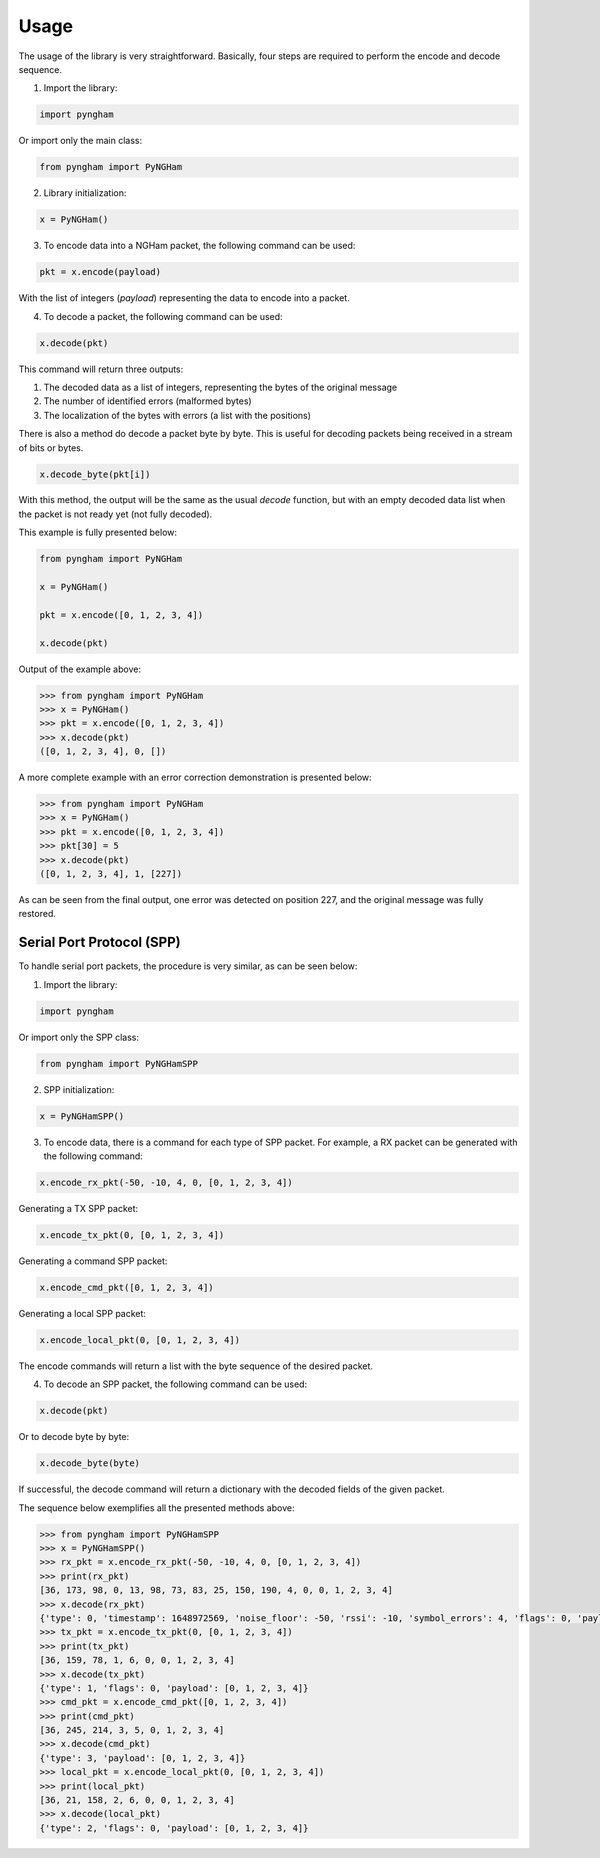 *****
Usage
*****

The usage of the library is very straightforward. Basically, four steps are required to perform the encode and decode sequence.

1. Import the library:

.. code-block:: python

    import pyngham

Or import only the main class:

.. code-block:: python

    from pyngham import PyNGHam

2. Library initialization:

.. code-block:: python

    x = PyNGHam()

3. To encode data into a NGHam packet, the following command can be used:

.. code-block:: python

    pkt = x.encode(payload)

With the list of integers (*payload*) representing the data to encode into a packet.

4. To decode a packet, the following command can be used:

.. code-block:: python

    x.decode(pkt)

This command will return three outputs:

1. The decoded data as a list of integers, representing the bytes of the original message
2. The number of identified errors (malformed bytes)
3. The localization of the bytes with errors (a list with the positions)

There is also a method do decode a packet byte by byte. This is useful for decoding packets being received in a stream of bits or bytes.

.. code-block:: python

   x.decode_byte(pkt[i])

With this method, the output will be the same as the usual *decode* function, but with an empty decoded data list when the packet is not ready yet (not fully decoded).

This example is fully presented below:

.. code-block:: python

    from pyngham import PyNGHam

    x = PyNGHam()

    pkt = x.encode([0, 1, 2, 3, 4])

    x.decode(pkt)

Output of the example above:

.. code-block:: python

    >>> from pyngham import PyNGHam
    >>> x = PyNGHam()
    >>> pkt = x.encode([0, 1, 2, 3, 4])
    >>> x.decode(pkt)
    ([0, 1, 2, 3, 4], 0, [])

A more complete example with an error correction demonstration is presented below:

.. code-block:: python

    >>> from pyngham import PyNGHam
    >>> x = PyNGHam()
    >>> pkt = x.encode([0, 1, 2, 3, 4])
    >>> pkt[30] = 5
    >>> x.decode(pkt)
    ([0, 1, 2, 3, 4], 1, [227])

As can be seen from the final output, one error was detected on position 227, and the original message was fully restored.

Serial Port Protocol (SPP)
==========================

To handle serial port packets, the procedure is very similar, as can be seen below:

1. Import the library:

.. code-block:: python

    import pyngham

Or import only the SPP class:

.. code-block:: python

    from pyngham import PyNGHamSPP

2. SPP initialization:

.. code-block:: python

    x = PyNGHamSPP()

3. To encode data, there is a command for each type of SPP packet. For example, a RX packet can be generated with the following command:

.. code-block:: python

    x.encode_rx_pkt(-50, -10, 4, 0, [0, 1, 2, 3, 4])

Generating a TX SPP packet:

.. code-block:: python

    x.encode_tx_pkt(0, [0, 1, 2, 3, 4])

Generating a command SPP packet:

.. code-block:: python

    x.encode_cmd_pkt([0, 1, 2, 3, 4])

Generating a local SPP packet:

.. code-block:: python

    x.encode_local_pkt(0, [0, 1, 2, 3, 4])

The encode commands will return a list with the byte sequence of the desired packet.

4. To decode an SPP packet, the following command can be used:

.. code-block:: python

    x.decode(pkt)

Or to decode byte by byte:

.. code-block:: python

    x.decode_byte(byte)

If successful, the decode command will return a dictionary with the decoded fields of the given packet.

The sequence below exemplifies all the presented methods above:

.. code-block:: python

    >>> from pyngham import PyNGHamSPP
    >>> x = PyNGHamSPP()
    >>> rx_pkt = x.encode_rx_pkt(-50, -10, 4, 0, [0, 1, 2, 3, 4])
    >>> print(rx_pkt)
    [36, 173, 98, 0, 13, 98, 73, 83, 25, 150, 190, 4, 0, 0, 1, 2, 3, 4]
    >>> x.decode(rx_pkt)
    {'type': 0, 'timestamp': 1648972569, 'noise_floor': -50, 'rssi': -10, 'symbol_errors': 4, 'flags': 0, 'payload': [0, 1, 2, 3, 4]}
    >>> tx_pkt = x.encode_tx_pkt(0, [0, 1, 2, 3, 4])
    >>> print(tx_pkt)
    [36, 159, 78, 1, 6, 0, 0, 1, 2, 3, 4]
    >>> x.decode(tx_pkt)
    {'type': 1, 'flags': 0, 'payload': [0, 1, 2, 3, 4]}
    >>> cmd_pkt = x.encode_cmd_pkt([0, 1, 2, 3, 4])
    >>> print(cmd_pkt)
    [36, 245, 214, 3, 5, 0, 1, 2, 3, 4]
    >>> x.decode(cmd_pkt)
    {'type': 3, 'payload': [0, 1, 2, 3, 4]}
    >>> local_pkt = x.encode_local_pkt(0, [0, 1, 2, 3, 4])
    >>> print(local_pkt)
    [36, 21, 158, 2, 6, 0, 0, 1, 2, 3, 4]
    >>> x.decode(local_pkt)
    {'type': 2, 'flags': 0, 'payload': [0, 1, 2, 3, 4]}
